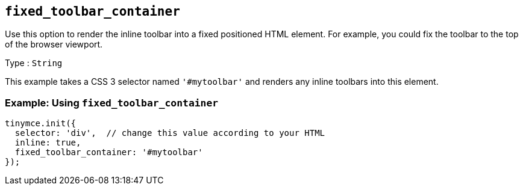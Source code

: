 [[fixed_toolbar_container]]
== `+fixed_toolbar_container+`

Use this option to render the inline toolbar into a fixed positioned HTML element. For example, you could fix the toolbar to the top of the browser viewport.

Type : `+String+`

This example takes a CSS 3 selector named `+'#mytoolbar'+` and renders any inline toolbars into this element.

=== Example: Using `+fixed_toolbar_container+`

[source,js]
----
tinymce.init({
  selector: 'div',  // change this value according to your HTML
  inline: true,
  fixed_toolbar_container: '#mytoolbar'
});
----
